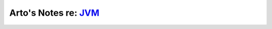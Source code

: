 *****************************************************************************
Arto's Notes re: `JVM <https://en.wikipedia.org/wiki/Java_virtual_machine>`__
*****************************************************************************
